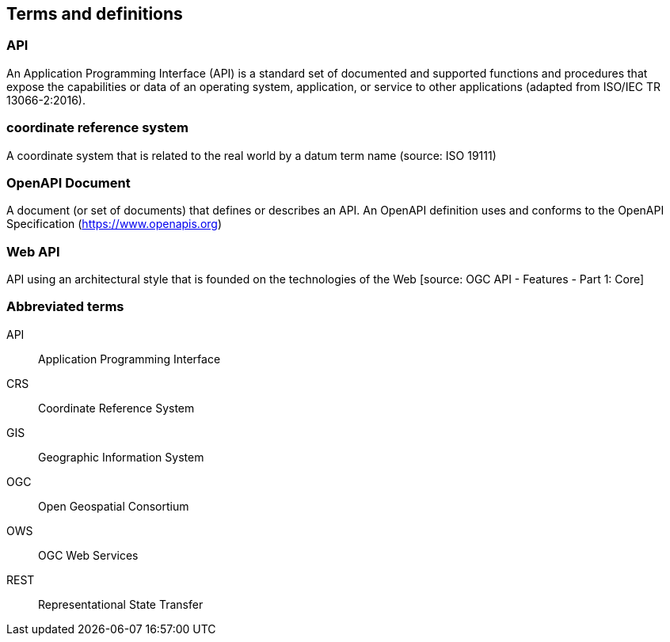 
== Terms and definitions

=== API

An Application Programming Interface (API) is a standard set of documented and supported functions and procedures that expose the capabilities or data of an operating system, application, or service to other applications (adapted from ISO/IEC TR 13066-2:2016).

=== coordinate reference system

A coordinate system that is related to the real world by a datum term name (source: ISO 19111)

=== OpenAPI Document

A document (or set of documents) that defines or describes an API. An OpenAPI definition uses and conforms to the OpenAPI Specification (https://www.openapis.org)

=== Web API

API using an architectural style that is founded on the technologies of the Web [source: OGC API - Features - Part 1: Core]


=== Abbreviated terms

API:: Application Programming Interface
CRS:: Coordinate Reference System
GIS:: Geographic Information System
OGC:: Open Geospatial Consortium
OWS:: OGC Web Services
REST:: Representational State Transfer

